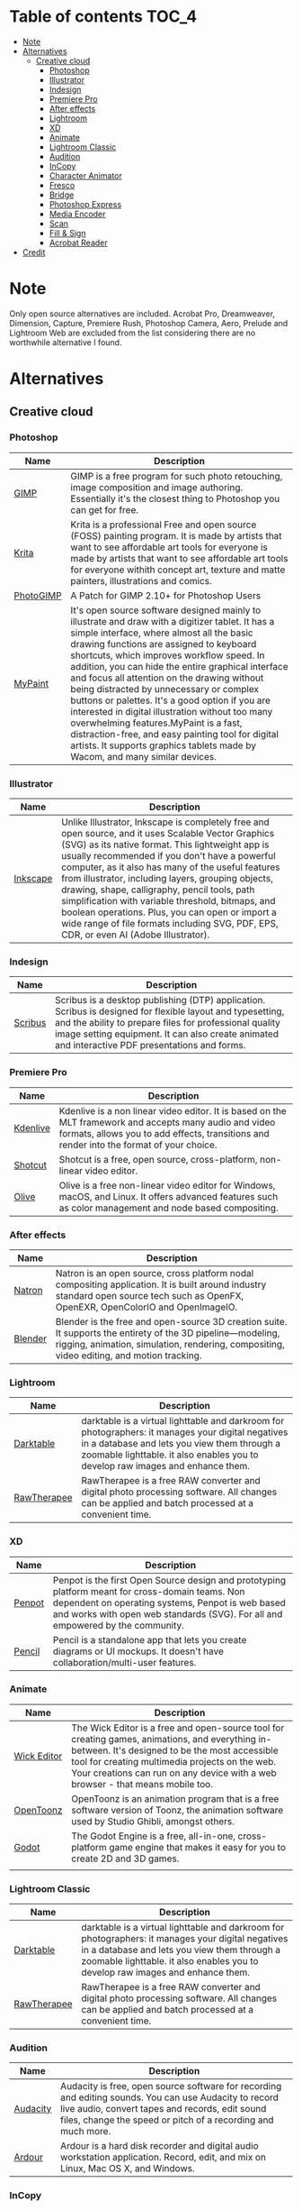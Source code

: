 * Deadobe                                                          :noexport:
A huge list of alternatives to Adobe products.
* Table of contents                                                    :TOC_4:
- [[#note][Note]]
- [[#alternatives][Alternatives]]
  - [[#creative-cloud][Creative cloud]]
    - [[#photoshop][Photoshop]]
    - [[#illustrator][Illustrator]]
    - [[#indesign][Indesign]]
    - [[#premiere-pro][Premiere Pro]]
    - [[#after-effects][After effects]]
    - [[#lightroom][Lightroom]]
    - [[#xd][XD]]
    - [[#animate][Animate]]
    - [[#lightroom-classic][Lightroom Classic]]
    - [[#audition][Audition]]
    - [[#incopy][InCopy]]
    - [[#character-animator][Character Animator]]
    - [[#fresco][Fresco]]
    - [[#bridge][Bridge]]
    - [[#photoshop-express][Photoshop Express]]
    - [[#media-encoder][Media Encoder]]
    - [[#scan][Scan]]
    - [[#fill--sign][Fill & Sign]]
    - [[#acrobat-reader][Acrobat Reader]]
- [[#credit][Credit]]

* Note 
Only open source alternatives are included.
Acrobat Pro, Dreamweaver, Dimension, Capture, Premiere Rush, Photoshop Camera, Aero, Prelude and Lightroom Web are excluded from the list
considering there are no worthwhile alternative I found.
* Alternatives
** Creative cloud
*** Photoshop
| Name      | Description                                                                                                                                            |
|-----------+--------------------------------------------------------------------------------------------------------------------------------------------------------|
| [[https://www.gimp.org/][GIMP]]      | GIMP is a free program for such photo retouching, image composition and image authoring. Essentially it's the closest thing to Photoshop you can get for free. |
| [[https://krita.org/][Krita]]     | Krita is a professional Free and open source (FOSS) painting program. It is made by artists that want to see affordable art tools for everyone is made by artists that want to see affordable art tools for everyone withith concept art, texture and matte painters, illustrations and comics. |
| [[https://github.com/Diolinux/PhotoGIMP][PhotoGIMP]] | A Patch for GIMP 2.10+ for Photoshop Users                                                                                                             |
| [[https://mypaint-app.com/][MyPaint]]   | It's open source software designed mainly to illustrate and draw with a digitizer tablet. It has a simple interface, where almost all the basic drawing functions are assigned to keyboard shortcuts, which improves workflow speed. In addition, you can hide the entire graphical interface and focus all attention on the drawing without being distracted by unnecessary or complex buttons or palettes. It's a good option if you are interested in digital illustration without too many overwhelming features.MyPaint is a fast, distraction-free, and easy painting tool for digital artists. It supports graphics tablets made by Wacom, and many similar devices. |


*** Illustrator
| Name     | Description                                                                                                                                            |
|----------+--------------------------------------------------------------------------------------------------------------------------------------------------------|
| [[https://inkscape.org/][Inkscape]] | Unlike Illustrator, Inkscape is completely free and open source, and it uses Scalable Vector Graphics (SVG) as its native format. This lightweight app is usually recommended if you don't have a powerful computer, as it also has many of the useful features from illustrator, including layers, grouping objects, drawing, shape, calligraphy, pencil tools, path simplification with variable threshold, bitmaps, and boolean operations. Plus, you can open or import a wide range of file formats including SVG, PDF, EPS, CDR, or even AI (Adobe Illustrator). |

*** Indesign

| Name      | Description                                                                                                                                                                                                                                                               |
|-----------+---------------------------------------------------------------------------------------------------------------------------------------------------------------------------------------------------------------------------------------------------------------------------|
| [[https://www.scribus.net/][Scribus]]   | Scribus is a desktop publishing (DTP) application. Scribus is designed for flexible layout and typesetting, and the ability to prepare files for professional quality image setting equipment. It can also create animated and interactive PDF presentations and forms.   |

*** Premiere Pro
| Name       | Description                                                                                                                                                                                           |
|------------+-------------------------------------------------------------------------------------------------------------------------------------------------------------------------------------------------------|
| [[https://kdenlive.org/][Kdenlive]]   | Kdenlive is a non linear video editor. It is based on the MLT framework and accepts many audio and video formats, allows you to add effects, transitions and render into the format of your choice.   |
| [[https://www.shotcut.org/][Shotcut]]    | Shotcut is a free, open source, cross-platform, non-linear video editor.                                                                                                                              |
| [[https://olivevideoeditor.org/][Olive]]    | Olive is a free non-linear video editor for Windows, macOS, and Linux. It offers advanced features such as color management and node based compositing.                                                                                                                              |

*** After effects
| Name      | Description                                                                                                                                                                                                  |
|-----------+--------------------------------------------------------------------------------------------------------------------------------------------------------------------------------------------------------------|
| [[https://natrongithub.github.io/][Natron]]    | Natron is an open source, cross platform nodal compositing application. It is built around industry standard open source tech such as OpenFX, OpenEXR, OpenColorIO and OpenImageIO.                          |
| [[https://www.blender.org/][Blender]]   | Blender is the free and open-source 3D creation suite. It supports the entirety of the 3D pipeline---modeling, rigging, animation, simulation, rendering, compositing, video editing, and motion tracking.   |

*** Lightroom
| Name          | Description                                                                                                                                                                                                                           |
|---------------+---------------------------------------------------------------------------------------------------------------------------------------------------------------------------------------------------------------------------------------|
| [[https://www.darktable.org/][Darktable]]     | darktable is a virtual lighttable and darkroom for photographers: it manages your digital negatives in a database and lets you view them through a zoomable lighttable. it also enables you to develop raw images and enhance them.   |
| [[https://rawtherapee.com/][RawTherapee]]   | RawTherapee is a free RAW converter and digital photo processing software. All changes can be applied and batch processed at a convenient time.                                                                                       |

*** XD
| Name   | Description                                                                                                                                            |
|--------+--------------------------------------------------------------------------------------------------------------------------------------------------------|
| [[https://penpot.app/][Penpot]] | Penpot is the first Open Source design and prototyping platform meant for cross-domain teams. Non dependent on operating systems, Penpot is web based and works with open web standards (SVG). For all and empowered by the community. |
| [[https://pencil.evolus.vn/][Pencil]] | Pencil is a standalone app that lets you create diagrams or UI mockups. It doesn't have collaboration/multi-user features.                             |

*** Animate
| Name          | Description                                                                                                                                                                                                                                                                            |
|---------------+----------------------------------------------------------------------------------------------------------------------------------------------------------------------------------------------------------------------------------------------------------------------------------------|
| [[https://www.wickeditor.com/][Wick Editor]]   | The Wick Editor is a free and open-source tool for creating games, animations, and everything in-between. It's designed to be the most accessible tool for creating multimedia projects on the web. Your creations can run on any device with a web browser - that means mobile too.   |
| [[https://opentoonz.github.io/e/][OpenToonz]]     | OpenToonz is an animation program that is a free software version of Toonz, the animation software used by Studio Ghibli, amongst others.                                                                                                                                              |
| [[https://godotengine.org/][Godot]]  |  The Godot Engine is a free, all-in-one, cross-platform game engine that makes it easy for you to create 2D and 3D games. 
  |

*** Lightroom Classic
| Name          | Description                                                                                                                                                                                                                           |
|---------------+---------------------------------------------------------------------------------------------------------------------------------------------------------------------------------------------------------------------------------------|
| [[https://www.darktable.org/][Darktable]]     | darktable is a virtual lighttable and darkroom for photographers: it manages your digital negatives in a database and lets you view them through a zoomable lighttable. it also enables you to develop raw images and enhance them.   |
| [[https://rawtherapee.com/][RawTherapee]]   | RawTherapee is a free RAW converter and digital photo processing software. All changes can be applied and batch processed at a convenient time.                                                                                       |

*** Audition
 | Name     | Description                                                                                                                                            |
 |----------+--------------------------------------------------------------------------------------------------------------------------------------------------------|
 | [[https://www.audacityteam.org/][Audacity]] | Audacity is free, open source software for recording and editing sounds. You can use Audacity to record live audio, convert tapes and records, edit sound files, change the speed or pitch of a recording and much more. |
 | [[http://ardour.org/][Ardour]]   | Ardour is a hard disk recorder and digital audio workstation application. Record, edit, and mix on Linux, Mac OS X, and Windows.                       |

*** InCopy
| Name       | Description                                                                                                                         |
|------------+-------------------------------------------------------------------------------------------------------------------------------------|
| [[https://www.theologeek.ch/manuskript/][Manuscript]] | Manuskript is an open-source tool for writers, with outliner, character management, plot development, distraction-free editor, etc. |

*** Character Animator
| Name          | Description                                                                                                                                            |
|---------------+--------------------------------------------------------------------------------------------------------------------------------------------------------|
| [[https://www.synfig.org/][Synfig Studio]] | Synfig is a free and open-source, industrial-strength, vector-based 2D animation app designed for producing feature-film animations. It eliminates the need to create animations frame by frame. It is available for Windows, Linux, and macOS. |
| [[https://maurycyliebner.github.io/][enve]]          | Enve is a free and open-source 2D animation app. It can create both vector and raster animations and even use sound and video files. It has been created with flexibility and expandability in mind. |

*** Fresco
| Name    | Description                                                                                                                                            |
|---------+--------------------------------------------------------------------------------------------------------------------------------------------------------|
| [[https://krita.org/][Krita]]   | Krita is a professional Free and open source (FOSS) painting program. It is made by artists that want to see affordable art tools for everyone withith concept art, texture and matte painters, illustrations and comics. |
| [[https://mypaint-app.com/][MyPaint]] | MyPaint is a fast, distraction-free, and easy painting tool for digital artists. It supports graphics tablets made by Wacom, and many similar devices. |

*** Bridge
| Name      | Description                                                                                                                                                                                                                                    |
|-----------+------------------------------------------------------------------------------------------------------------------------------------------------------------------------------------------------------------------------------------------------|
| [[https://www.digikam.org/][DigiKam]]   | digiKam is an advanced digital photo management application which makes importing and organizing digital photos a "snap". The photos are organized in albums which can be sorted chronologically, by folder layout or by custom collections.   |
| [[https://github.com/easymodo/qimgv][quigv]]     | Qt5 image viewer with optional video support. Contribute to easymodo/qimgv development by creating an account on GitHub.                                                                                                                       |

*** Photoshop Express
| Name        | Description                                                                                                                                                                                                                                                 |
|-------------+-------------------------------------------------------------------------------------------------------------------------------------------------------------------------------------------------------------------------------------------------------------|
| [[https://www.gimp.org/][GIMP]]        | GIMP is a free program for such photo retouching, image composition and image authoring. Essentially it's the closest thing to Photoshop you can get for free.                                                                                              |
| [[https://pixelitor.sourceforge.io/][Pixelitor]]   | Pixelitor is a cross-platform raster graphics editor written in Java. It supports image filters, drawing, layers, multiple undo, etc. Currently its main strength lies in the more than 70 image filters and color adjustments, some of which are unique.   |

*** Media Encoder
| Name            | Description                                                                                                                                            |
|-----------------+--------------------------------------------------------------------------------------------------------------------------------------------------------|
| [[https://handbrake.fr/][Handbrake]]       | HandBrake is an open-source, multithreaded video transcoder -- it compresses and converts digital media from one format to another. HandBrake can rip encrypted DVDs with libdvdcss (libdvdcss is installed with VLC media player on macOS, or AnyDVD/DVD 43 on Windows). |
| [[https://ffmpeg.org/][FFmpeg]]          | FFmpeg is the leading multimedia framework, able to decode, encode, transcode, mux, demux, stream, filter and play pretty much anything that humans and machines have created. It supports the most obscure ancient formats up to the cutting edge. |
| [[https://www.shutterencoder.com/en/][Shutter Encoder]] | Shutter Encoder is a GUI for video transcoding, designed specifically for video post-production work. It makes use of FFmpeg to handle its encoding, allowing support for almost every codec you’ve ever heard of, and many more you haven’t. |

*** Scan
| Name           | Description                                                                                  |
|----------------+----------------------------------------------------------------------------------------------|
| [[https://github.com/manisandro/gImageReader][GImageReader]]   | gImageReader is a simple Gtk/Qt front-end to the Tesseract OCR Engine.                       |
| [[https://tesseract-ocr.github.io/][Tesseract]]      | Tesseract.js is a javascript library that gets words in almost any language out of images.   |

*** Fill & Sign
| Name       | Description                                                                                                                                                                                                                                                                                                                                                                                        |
|------------+----------------------------------------------------------------------------------------------------------------------------------------------------------------------------------------------------------------------------------------------------------------------------------------------------------------------------------------------------------------------------------------------------|
| [[https://jsignpdf.sourceforge.net/][JsignPdf]]   | JSignPdf is a Java application which adds digital signatures to PDF documents. It can be used as a standalone application or as an Add-On in OpenOffice.org. The application uses the jsignpdf-itxt library for PDF manipulations (based on iText library in version 2.1.7 with LGPL/MPL license). JSignPdf is open-source software and can be freely used in both private and business sectors.   |

*** Acrobat Reader
| Name       | Description                                                                                                                                            |
|------------+--------------------------------------------------------------------------------------------------------------------------------------------------------|
| [[https://okular.kde.org/][Okular]]     | Okular allows you to read PDF documents, comics and EPub books, browse images, visualize Markdown documents, and much more.                            |
| [[https://www.sumatrapdfreader.org/free-pdf-reader][SumatraPDF]] | Sumatra PDF is a free PDF, eBook (ePub, Mobi), XPS, DjVu, CHM, Comic Book (CBZ and CBR) viewer for Windows.                                            |
| [[https://wiki.gnome.org/Apps/Evince][Evince]]     | Evince (or GNOME Document Viewer) is a document viewer for multiple document formats: PDF, Postscript, djvu, tiff, dvi, XPS, SyncTex support with gedit, comics books (cbr,cbz,cb7 and cbt) and others. See Supported Document Formats for details. |

* Links
[[https:switching.software][switching.software]] has a pretty good list of alternatives to Adobe.
[[https:alternativeto.net][AlternativeTo]], while non-free (free as in freedom), it is the best source to find a specific product alternative.
[[https:https://github.com/tycrek/degoogle][degoogle]] is a similar list to this one but focusing on Google rather than Adobe.
[[https:https://www.privacyguides.org/en/][Privacy Guides]] is a guide to use privacy centric software.
[[https:https://directory.fsf.org/wiki/Main_Page][Free Sofware Directory]] is a catalog of free software.

* Credit
Credit to [[https://github.com/tycrek/degoogle][degoogle]] for inspiration.
Credit to [[alternativeto.net][AlternativeTo]] for information.
